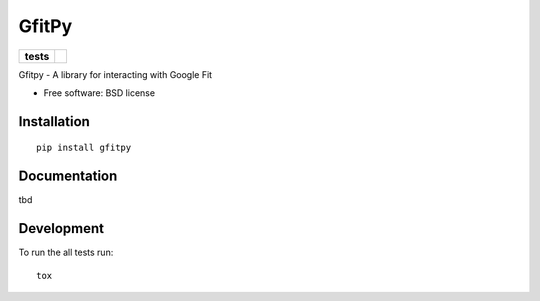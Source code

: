 ======
GfitPy
======

.. list-table::
    :stub-columns: 1

    * - tests
      - | |travis| |appveyor|
        | |coveralls| |codecov|

.. |travis| image:: http://img.shields.io/travis/leohemsted/gfitpy/master.svg?style=flat&label=Travis
    :alt: Travis-CI Build Status
    :target: https://travis-ci.org/leohemsted/gfitpy

.. |appveyor| image:: https://img.shields.io/appveyor/ci/leohemsted/gfitpy/master.svg?style=flat&label=AppVeyor
    :alt: AppVeyor Build Status
    :target: https://ci.appveyor.com/project/leohemsted/gfitpy

.. |coveralls| image:: http://img.shields.io/coveralls/leohemsted/gfitpy/master.svg?style=flat&label=Coveralls
    :alt: Coverage Status
    :target: https://coveralls.io/r/leohemsted/gfitpy

.. |codecov| image:: http://img.shields.io/codecov/c/github/leohemsted/gfitpy/master.svg?style=flat&label=Codecov
    :alt: Coverage Status
    :target: https://codecov.io/github/leohemsted/gfitpy


Gfitpy - A library for interacting with Google Fit

* Free software: BSD license

Installation
============

::

    pip install gfitpy

Documentation
=============

tbd

Development
===========

To run the all tests run::

    tox
